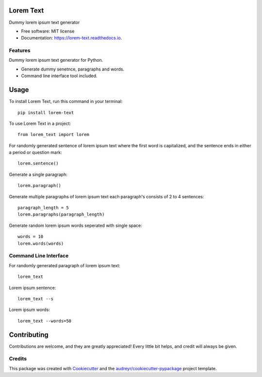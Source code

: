 ==========
Lorem Text
==========


.. image:: https://travis-ci.org/TheAbhijeet/lorem_text.svg?branch=master
        :target: https://travis-ci.org/TheAbhijeet/lorem_text

.. image:: https://readthedocs.org/projects/lorem-text/badge/?version=latest
        :target: https://lorem-text.readthedocs.io/en/latest/?badge=latest
        :alt: Documentation Status




Dummy lorem ipsum text generator 


* Free software: MIT license
* Documentation: https://lorem-text.readthedocs.io.


Features
--------
Dummy lorem ipsum text generator for Python.

* Generate dummy senetnce, paragraphs and words.
* Command line interface tool included.

=====
Usage
=====

To install Lorem Text, run this command in your terminal::

        pip install lorem-text


To use Lorem Text in a project::

    from lorem_text import lorem


For randomly generated sentence of lorem ipsum text where the first word is capitalized, and the sentence ends in either a period or question mark::

    lorem.sentence()

Generate a single paragraph:: 

    lorem.paragraph()


Generate multiple paragraphs of lorem ipsum text each paragraph's consists of 2 to 4 sentences::

    paragraph_length = 5
    lorem.paragraphs(paragraph_length)


Generate random lorem ipsum words seperated with single space::

    words = 10
    lorem.words(words)


Command Line Interface 
----------------------

For randomly generated paragraph of lorem ipsum text::

    lorem_text

Lorem ipsum sentence::

    lorem_text --s 

Lorem ipsum words::

    lorem_text --words=50

============
Contributing
============

Contributions are welcome, and they are greatly appreciated! Every little bit
helps, and credit will always be given.


Credits
-------

This package was created with Cookiecutter_ and the `audreyr/cookiecutter-pypackage`_ project template.

.. _Cookiecutter: https://github.com/audreyr/cookiecutter
.. _`audreyr/cookiecutter-pypackage`: https://github.com/audreyr/cookiecutter-pypackage
